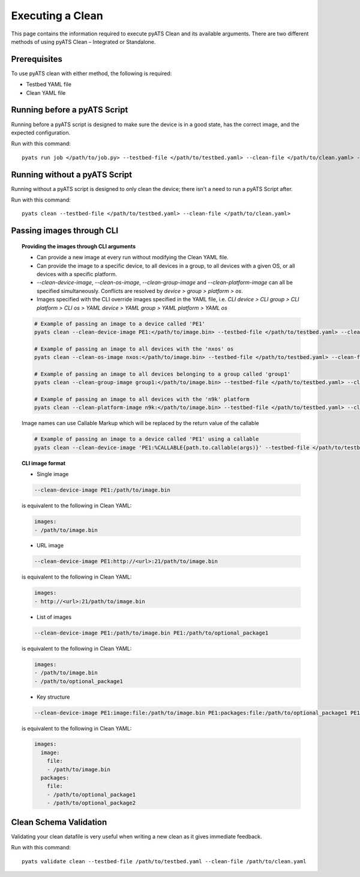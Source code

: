 .. _clean_doc_usage_and_args:

Executing a Clean
=================

This page contains the information required to execute pyATS Clean and its available arguments. There are two different
methods of using pyATS Clean – Integrated or Standalone.

Prerequisites
-------------

To use pyATS clean with either method, the following is required:

* Testbed YAML file
* Clean YAML file

Running before a pyATS Script
-----------------------------

Running before a pyATS script is designed to make sure the device is in a good state, has the correct image, and the
expected configuration.

Run with this command::

    pyats run job </path/to/job.py> --testbed-file </path/to/testbed.yaml> --clean-file </path/to/clean.yaml> --invoke-clean

.. _clean_doc_standalone:

Running without a pyATS Script
------------------------------

Running without a pyATS script is designed to only clean the device; there isn't a need to run a pyATS Script after.

Run with this command::

    pyats clean --testbed-file </path/to/testbed.yaml> --clean-file </path/to/clean.yaml>

.. _clean_doc_image_cli:

Passing images through CLI
--------------------------

.. topic:: Providing the images through CLI arguments

    * Can provide a new image at every run without modifying the Clean YAML file.
    * Can provide the image to a specific device, to all devices in a group, to all devices with a given OS, or all devices with a specific platform.
    * `--clean-device-image`, `--clean-os-image`, `--clean-group-image` and `--clean-platform-image` can all be specified simultaneously. Conflicts are resolved by `device > group > platform > os`.
    * Images specified with the CLI override images specified in the YAML file, i.e. `CLI device > CLI group > CLI platform > CLI os > YAML device > YAML group > YAML platform > YAML os`

    .. code-block:: bash

        # Example of passing an image to a device called 'PE1'
        pyats clean --clean-device-image PE1:</path/to/image.bin> --testbed-file </path/to/testbed.yaml> --clean-file </path/to/clean.yaml>

        # Example of passing an image to all devices with the 'nxos' os
        pyats clean --clean-os-image nxos:</path/to/image.bin> --testbed-file </path/to/testbed.yaml> --clean-file </path/to/clean.yaml>

        # Example of passing an image to all devices belonging to a group called 'group1'
        pyats clean --clean-group-image group1:</path/to/image.bin> --testbed-file </path/to/testbed.yaml> --clean-file </path/to/clean.yaml>

        # Example of passing an image to all devices with the 'n9k' platform
        pyats clean --clean-platform-image n9k:</path/to/image.bin> --testbed-file </path/to/testbed.yaml> --clean-file </path/to/clean.yaml>

    Image names can use Callable Markup which will be replaced by the return value of the callable

    .. code-block:: bash

        # Example of passing an image to a device called 'PE1' using a callable
        pyats clean --clean-device-image 'PE1:%CALLABLE{path.to.callable(args)}' --testbed-file </path/to/testbed.yaml> --clean-file </path/to/clean.yaml>

.. topic:: CLI image format

    * Single image

    .. code-block:: bash

        --clean-device-image PE1:/path/to/image.bin

    is equivalent to the following in Clean YAML:

    .. code-block:: yaml

        images:
        - /path/to/image.bin

    * URL image

    .. code-block:: bash

        --clean-device-image PE1:http://<url>:21/path/to/image.bin

    is equivalent to the following in Clean YAML:

    .. code-block:: yaml

        images:
        - http://<url>:21/path/to/image.bin

    * List of images

    .. code-block:: bash

        --clean-device-image PE1:/path/to/image.bin PE1:/path/to/optional_package1

    is equivalent to the following in Clean YAML:

    .. code-block:: yaml

        images:
        - /path/to/image.bin
        - /path/to/optional_package1

    * Key structure

    .. code-block:: bash

        --clean-device-image PE1:image:file:/path/to/image.bin PE1:packages:file:/path/to/optional_package1 PE1:packages:file:/path/to/optional_package2

    is equivalent to the following in Clean YAML:

    .. code-block:: yaml

        images:
          image:
            file:
            - /path/to/image.bin
          packages:
            file:
            - /path/to/optional_package1
            - /path/to/optional_package2


Clean Schema Validation
-----------------------

Validating your clean datafile is very useful when writing a new clean as it gives immediate feedback.

Run with this command::

    pyats validate clean --testbed-file /path/to/testbed.yaml --clean-file /path/to/clean.yaml
